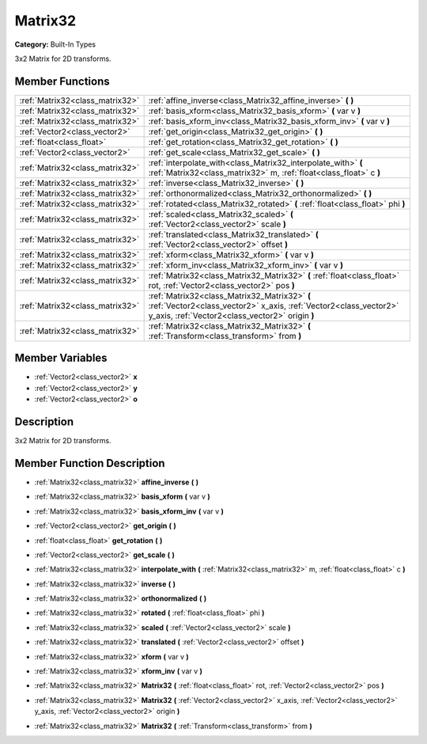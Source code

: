.. _class_Matrix32:

Matrix32
========

**Category:** Built-In Types

3x2 Matrix for 2D transforms.

Member Functions
----------------

+----------------------------------+-------------------------------------------------------------------------------------------------------------------------------------------------------------------------+
| :ref:`Matrix32<class_matrix32>`  | :ref:`affine_inverse<class_Matrix32_affine_inverse>`  **(** **)**                                                                                                       |
+----------------------------------+-------------------------------------------------------------------------------------------------------------------------------------------------------------------------+
| :ref:`Matrix32<class_matrix32>`  | :ref:`basis_xform<class_Matrix32_basis_xform>`  **(** var v  **)**                                                                                                      |
+----------------------------------+-------------------------------------------------------------------------------------------------------------------------------------------------------------------------+
| :ref:`Matrix32<class_matrix32>`  | :ref:`basis_xform_inv<class_Matrix32_basis_xform_inv>`  **(** var v  **)**                                                                                              |
+----------------------------------+-------------------------------------------------------------------------------------------------------------------------------------------------------------------------+
| :ref:`Vector2<class_vector2>`    | :ref:`get_origin<class_Matrix32_get_origin>`  **(** **)**                                                                                                               |
+----------------------------------+-------------------------------------------------------------------------------------------------------------------------------------------------------------------------+
| :ref:`float<class_float>`        | :ref:`get_rotation<class_Matrix32_get_rotation>`  **(** **)**                                                                                                           |
+----------------------------------+-------------------------------------------------------------------------------------------------------------------------------------------------------------------------+
| :ref:`Vector2<class_vector2>`    | :ref:`get_scale<class_Matrix32_get_scale>`  **(** **)**                                                                                                                 |
+----------------------------------+-------------------------------------------------------------------------------------------------------------------------------------------------------------------------+
| :ref:`Matrix32<class_matrix32>`  | :ref:`interpolate_with<class_Matrix32_interpolate_with>`  **(** :ref:`Matrix32<class_matrix32>` m, :ref:`float<class_float>` c  **)**                                   |
+----------------------------------+-------------------------------------------------------------------------------------------------------------------------------------------------------------------------+
| :ref:`Matrix32<class_matrix32>`  | :ref:`inverse<class_Matrix32_inverse>`  **(** **)**                                                                                                                     |
+----------------------------------+-------------------------------------------------------------------------------------------------------------------------------------------------------------------------+
| :ref:`Matrix32<class_matrix32>`  | :ref:`orthonormalized<class_Matrix32_orthonormalized>`  **(** **)**                                                                                                     |
+----------------------------------+-------------------------------------------------------------------------------------------------------------------------------------------------------------------------+
| :ref:`Matrix32<class_matrix32>`  | :ref:`rotated<class_Matrix32_rotated>`  **(** :ref:`float<class_float>` phi  **)**                                                                                      |
+----------------------------------+-------------------------------------------------------------------------------------------------------------------------------------------------------------------------+
| :ref:`Matrix32<class_matrix32>`  | :ref:`scaled<class_Matrix32_scaled>`  **(** :ref:`Vector2<class_vector2>` scale  **)**                                                                                  |
+----------------------------------+-------------------------------------------------------------------------------------------------------------------------------------------------------------------------+
| :ref:`Matrix32<class_matrix32>`  | :ref:`translated<class_Matrix32_translated>`  **(** :ref:`Vector2<class_vector2>` offset  **)**                                                                         |
+----------------------------------+-------------------------------------------------------------------------------------------------------------------------------------------------------------------------+
| :ref:`Matrix32<class_matrix32>`  | :ref:`xform<class_Matrix32_xform>`  **(** var v  **)**                                                                                                                  |
+----------------------------------+-------------------------------------------------------------------------------------------------------------------------------------------------------------------------+
| :ref:`Matrix32<class_matrix32>`  | :ref:`xform_inv<class_Matrix32_xform_inv>`  **(** var v  **)**                                                                                                          |
+----------------------------------+-------------------------------------------------------------------------------------------------------------------------------------------------------------------------+
| :ref:`Matrix32<class_matrix32>`  | :ref:`Matrix32<class_Matrix32_Matrix32>`  **(** :ref:`float<class_float>` rot, :ref:`Vector2<class_vector2>` pos  **)**                                                 |
+----------------------------------+-------------------------------------------------------------------------------------------------------------------------------------------------------------------------+
| :ref:`Matrix32<class_matrix32>`  | :ref:`Matrix32<class_Matrix32_Matrix32>`  **(** :ref:`Vector2<class_vector2>` x_axis, :ref:`Vector2<class_vector2>` y_axis, :ref:`Vector2<class_vector2>` origin  **)** |
+----------------------------------+-------------------------------------------------------------------------------------------------------------------------------------------------------------------------+
| :ref:`Matrix32<class_matrix32>`  | :ref:`Matrix32<class_Matrix32_Matrix32>`  **(** :ref:`Transform<class_transform>` from  **)**                                                                           |
+----------------------------------+-------------------------------------------------------------------------------------------------------------------------------------------------------------------------+

Member Variables
----------------

- :ref:`Vector2<class_vector2>` **x**
- :ref:`Vector2<class_vector2>` **y**
- :ref:`Vector2<class_vector2>` **o**

Description
-----------

3x2 Matrix for 2D transforms.

Member Function Description
---------------------------

.. _class_Matrix32_affine_inverse:

- :ref:`Matrix32<class_matrix32>`  **affine_inverse**  **(** **)**

.. _class_Matrix32_basis_xform:

- :ref:`Matrix32<class_matrix32>`  **basis_xform**  **(** var v  **)**

.. _class_Matrix32_basis_xform_inv:

- :ref:`Matrix32<class_matrix32>`  **basis_xform_inv**  **(** var v  **)**

.. _class_Matrix32_get_origin:

- :ref:`Vector2<class_vector2>`  **get_origin**  **(** **)**

.. _class_Matrix32_get_rotation:

- :ref:`float<class_float>`  **get_rotation**  **(** **)**

.. _class_Matrix32_get_scale:

- :ref:`Vector2<class_vector2>`  **get_scale**  **(** **)**

.. _class_Matrix32_interpolate_with:

- :ref:`Matrix32<class_matrix32>`  **interpolate_with**  **(** :ref:`Matrix32<class_matrix32>` m, :ref:`float<class_float>` c  **)**

.. _class_Matrix32_inverse:

- :ref:`Matrix32<class_matrix32>`  **inverse**  **(** **)**

.. _class_Matrix32_orthonormalized:

- :ref:`Matrix32<class_matrix32>`  **orthonormalized**  **(** **)**

.. _class_Matrix32_rotated:

- :ref:`Matrix32<class_matrix32>`  **rotated**  **(** :ref:`float<class_float>` phi  **)**

.. _class_Matrix32_scaled:

- :ref:`Matrix32<class_matrix32>`  **scaled**  **(** :ref:`Vector2<class_vector2>` scale  **)**

.. _class_Matrix32_translated:

- :ref:`Matrix32<class_matrix32>`  **translated**  **(** :ref:`Vector2<class_vector2>` offset  **)**

.. _class_Matrix32_xform:

- :ref:`Matrix32<class_matrix32>`  **xform**  **(** var v  **)**

.. _class_Matrix32_xform_inv:

- :ref:`Matrix32<class_matrix32>`  **xform_inv**  **(** var v  **)**

.. _class_Matrix32_Matrix32:

- :ref:`Matrix32<class_matrix32>`  **Matrix32**  **(** :ref:`float<class_float>` rot, :ref:`Vector2<class_vector2>` pos  **)**

.. _class_Matrix32_Matrix32:

- :ref:`Matrix32<class_matrix32>`  **Matrix32**  **(** :ref:`Vector2<class_vector2>` x_axis, :ref:`Vector2<class_vector2>` y_axis, :ref:`Vector2<class_vector2>` origin  **)**

.. _class_Matrix32_Matrix32:

- :ref:`Matrix32<class_matrix32>`  **Matrix32**  **(** :ref:`Transform<class_transform>` from  **)**


